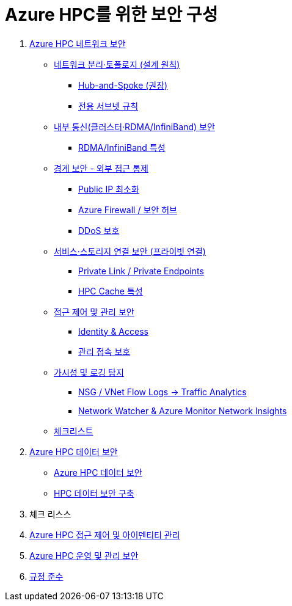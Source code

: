 = Azure HPC를 위한 보안 구성

1. link:./01_network_security.adoc[Azure HPC 네트워크 보안]
* link:./01_network_security.adoc#네트워크-분리토폴로지-설계-원칙[네트워크 분리·토폴로지 (설계 원칙)]
** link:./01_network_security.adoc#hub-and-spoke-권장[Hub-and-Spoke (권장)]
** link:./01_network_security.adoc#전용-서브넷-규칙[전용 서브넷 규칙]
* link:./02_security/01_network_security.adoc#내부-통신클러스터rdmainfiniband-보안[내부 통신(클러스터·RDMA/InfiniBand) 보안]
** link:./01_network_security.adoc#rdmainfiniband-특성[RDMA/InfiniBand 특성]
* link:./01_network_security.adoc#경계-보안-외부-접근-통제[경계 보안 - 외부 접근 통제]
** link:./01_network_security.adoc#public-ip-최소화[Public IP 최소화]
** link:./01_network_security.adoc#azure-firewall-보안-허브[Azure Firewall / 보안 허브]
** link:./01_network_security.adoc#ddos-보호[DDoS 보호]
* link:./01_network_security.adoc#서비스스토리지-연결-보안-프라이빗-연결[서비스·스토리지 연결 보안 (프라이빗 연결)]
** link:./01_network_security.adoc#private-link-private-endpoints[Private Link / Private Endpoints]
** link:./01_network_security.adoc#hpc-cache-특성[HPC Cache 특성]
* link:./01_network_security.adoc#접근-제어-맟-관리-보안[접근 제어 맟 관리 보안]
** link:./01_network_security.adoc#identity-access[Identity & Access]
** link:>/01_network_security.adoc#관리-접속-보호[관리 접속 보호]
* link:./01_network_security.adoc#가시성-및-로깅-탐지[가시성 및 로깅 탐지]
** link:./01_network_security.adoc#nsg-vnet-flow-logs-traffic-analytics[NSG / VNet Flow Logs → Traffic Analytics]
** link:>/01_network_security.adoc#network-watcher-azure-monitor-network-insights[Network Watcher & Azure Monitor Network Insights]
* link:./01_network_security.adoc#체크리스트[체크리스트]

2. link:./02_data_security.adoc[Azure HPC 데이터 보안]
* link:./02_data_security.adoc#azure-hpc-데이터-보안[Azure HPC 데이터 보안]
* link:./02_data_security.adoc#hpc-데이터-보안-구축[HPC 데이터 보안 구축]
3. 체크 리스스

3. link:./03_access_control_id_management.adoc[Azure HPC 접근 제어 및 아이덴티티 관리]
4. link:./04_operation_administration_security.adoc[Azure HPC 운영 및 관리 보안]
5. link:./05_compliance.adoc[규정 준수]
